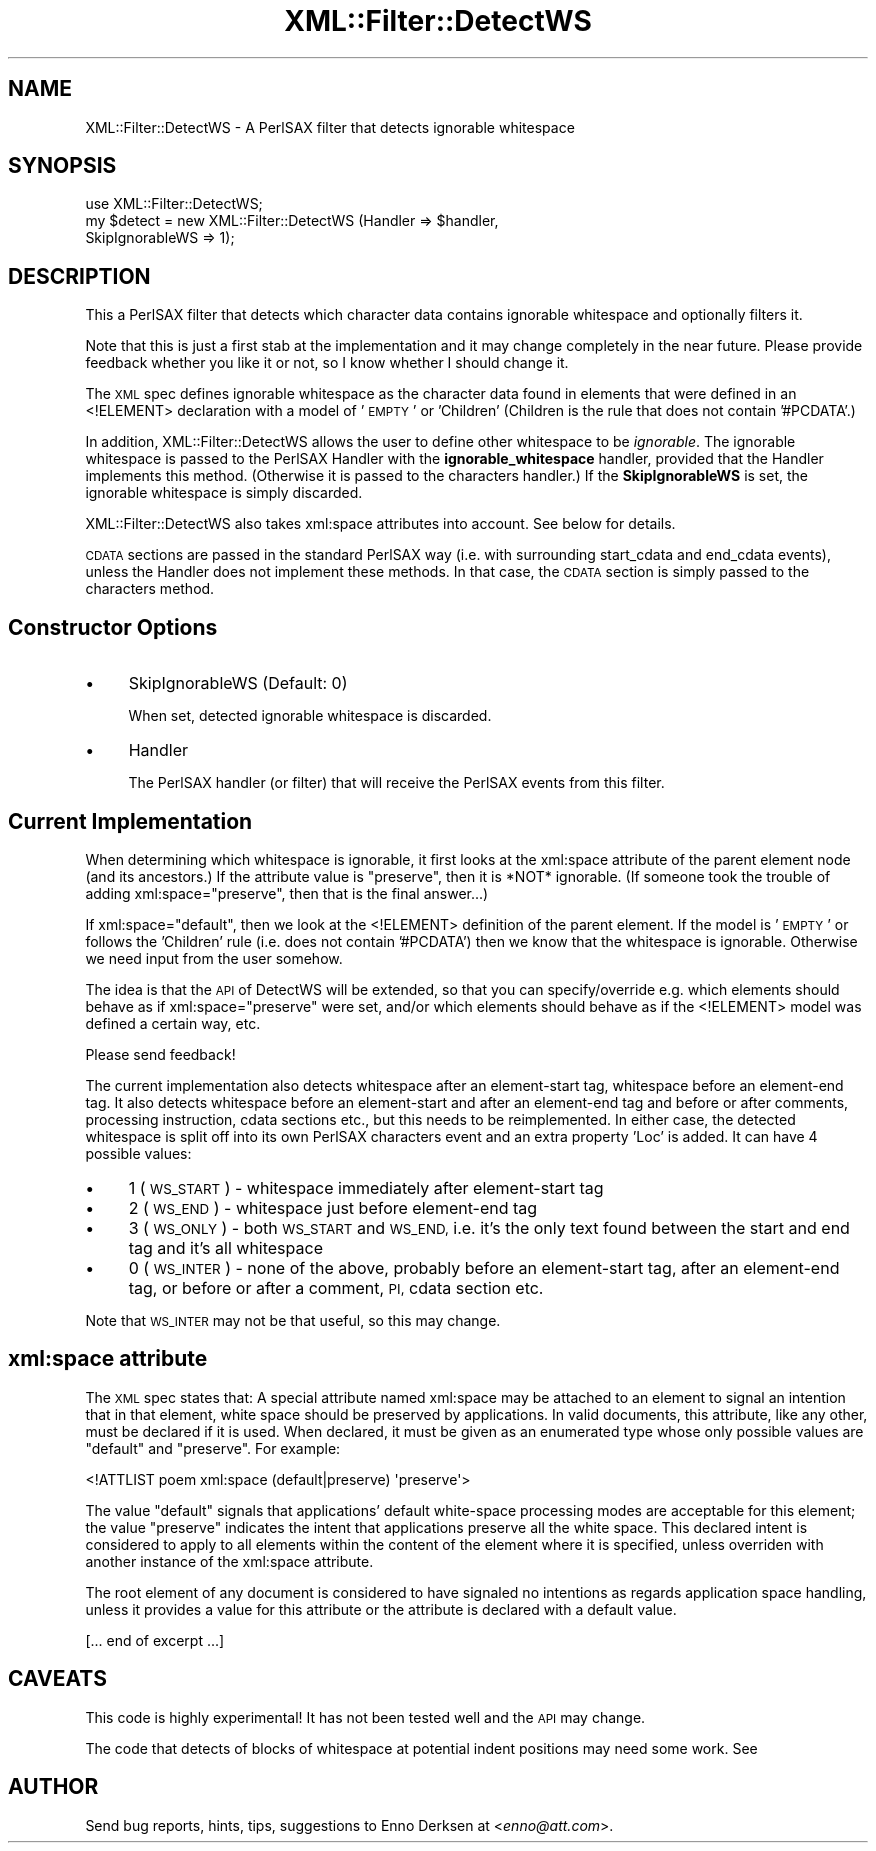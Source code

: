 .\" Automatically generated by Pod::Man 2.27 (Pod::Simple 3.28)
.\"
.\" Standard preamble:
.\" ========================================================================
.de Sp \" Vertical space (when we can't use .PP)
.if t .sp .5v
.if n .sp
..
.de Vb \" Begin verbatim text
.ft CW
.nf
.ne \\$1
..
.de Ve \" End verbatim text
.ft R
.fi
..
.\" Set up some character translations and predefined strings.  \*(-- will
.\" give an unbreakable dash, \*(PI will give pi, \*(L" will give a left
.\" double quote, and \*(R" will give a right double quote.  \*(C+ will
.\" give a nicer C++.  Capital omega is used to do unbreakable dashes and
.\" therefore won't be available.  \*(C` and \*(C' expand to `' in nroff,
.\" nothing in troff, for use with C<>.
.tr \(*W-
.ds C+ C\v'-.1v'\h'-1p'\s-2+\h'-1p'+\s0\v'.1v'\h'-1p'
.ie n \{\
.    ds -- \(*W-
.    ds PI pi
.    if (\n(.H=4u)&(1m=24u) .ds -- \(*W\h'-12u'\(*W\h'-12u'-\" diablo 10 pitch
.    if (\n(.H=4u)&(1m=20u) .ds -- \(*W\h'-12u'\(*W\h'-8u'-\"  diablo 12 pitch
.    ds L" ""
.    ds R" ""
.    ds C` ""
.    ds C' ""
'br\}
.el\{\
.    ds -- \|\(em\|
.    ds PI \(*p
.    ds L" ``
.    ds R" ''
.    ds C`
.    ds C'
'br\}
.\"
.\" Escape single quotes in literal strings from groff's Unicode transform.
.ie \n(.g .ds Aq \(aq
.el       .ds Aq '
.\"
.\" If the F register is turned on, we'll generate index entries on stderr for
.\" titles (.TH), headers (.SH), subsections (.SS), items (.Ip), and index
.\" entries marked with X<> in POD.  Of course, you'll have to process the
.\" output yourself in some meaningful fashion.
.\"
.\" Avoid warning from groff about undefined register 'F'.
.de IX
..
.nr rF 0
.if \n(.g .if rF .nr rF 1
.if (\n(rF:(\n(.g==0)) \{
.    if \nF \{
.        de IX
.        tm Index:\\$1\t\\n%\t"\\$2"
..
.        if !\nF==2 \{
.            nr % 0
.            nr F 2
.        \}
.    \}
.\}
.rr rF
.\"
.\" Accent mark definitions (@(#)ms.acc 1.5 88/02/08 SMI; from UCB 4.2).
.\" Fear.  Run.  Save yourself.  No user-serviceable parts.
.    \" fudge factors for nroff and troff
.if n \{\
.    ds #H 0
.    ds #V .8m
.    ds #F .3m
.    ds #[ \f1
.    ds #] \fP
.\}
.if t \{\
.    ds #H ((1u-(\\\\n(.fu%2u))*.13m)
.    ds #V .6m
.    ds #F 0
.    ds #[ \&
.    ds #] \&
.\}
.    \" simple accents for nroff and troff
.if n \{\
.    ds ' \&
.    ds ` \&
.    ds ^ \&
.    ds , \&
.    ds ~ ~
.    ds /
.\}
.if t \{\
.    ds ' \\k:\h'-(\\n(.wu*8/10-\*(#H)'\'\h"|\\n:u"
.    ds ` \\k:\h'-(\\n(.wu*8/10-\*(#H)'\`\h'|\\n:u'
.    ds ^ \\k:\h'-(\\n(.wu*10/11-\*(#H)'^\h'|\\n:u'
.    ds , \\k:\h'-(\\n(.wu*8/10)',\h'|\\n:u'
.    ds ~ \\k:\h'-(\\n(.wu-\*(#H-.1m)'~\h'|\\n:u'
.    ds / \\k:\h'-(\\n(.wu*8/10-\*(#H)'\z\(sl\h'|\\n:u'
.\}
.    \" troff and (daisy-wheel) nroff accents
.ds : \\k:\h'-(\\n(.wu*8/10-\*(#H+.1m+\*(#F)'\v'-\*(#V'\z.\h'.2m+\*(#F'.\h'|\\n:u'\v'\*(#V'
.ds 8 \h'\*(#H'\(*b\h'-\*(#H'
.ds o \\k:\h'-(\\n(.wu+\w'\(de'u-\*(#H)/2u'\v'-.3n'\*(#[\z\(de\v'.3n'\h'|\\n:u'\*(#]
.ds d- \h'\*(#H'\(pd\h'-\w'~'u'\v'-.25m'\f2\(hy\fP\v'.25m'\h'-\*(#H'
.ds D- D\\k:\h'-\w'D'u'\v'-.11m'\z\(hy\v'.11m'\h'|\\n:u'
.ds th \*(#[\v'.3m'\s+1I\s-1\v'-.3m'\h'-(\w'I'u*2/3)'\s-1o\s+1\*(#]
.ds Th \*(#[\s+2I\s-2\h'-\w'I'u*3/5'\v'-.3m'o\v'.3m'\*(#]
.ds ae a\h'-(\w'a'u*4/10)'e
.ds Ae A\h'-(\w'A'u*4/10)'E
.    \" corrections for vroff
.if v .ds ~ \\k:\h'-(\\n(.wu*9/10-\*(#H)'\s-2\u~\d\s+2\h'|\\n:u'
.if v .ds ^ \\k:\h'-(\\n(.wu*10/11-\*(#H)'\v'-.4m'^\v'.4m'\h'|\\n:u'
.    \" for low resolution devices (crt and lpr)
.if \n(.H>23 .if \n(.V>19 \
\{\
.    ds : e
.    ds 8 ss
.    ds o a
.    ds d- d\h'-1'\(ga
.    ds D- D\h'-1'\(hy
.    ds th \o'bp'
.    ds Th \o'LP'
.    ds ae ae
.    ds Ae AE
.\}
.rm #[ #] #H #V #F C
.\" ========================================================================
.\"
.IX Title "XML::Filter::DetectWS 3"
.TH XML::Filter::DetectWS 3 "2000-02-17" "perl v5.18.2" "User Contributed Perl Documentation"
.\" For nroff, turn off justification.  Always turn off hyphenation; it makes
.\" way too many mistakes in technical documents.
.if n .ad l
.nh
.SH "NAME"
XML::Filter::DetectWS \- A PerlSAX filter that detects ignorable whitespace
.SH "SYNOPSIS"
.IX Header "SYNOPSIS"
.Vb 1
\& use XML::Filter::DetectWS;
\&
\& my $detect = new XML::Filter::DetectWS (Handler => $handler,
\&                                         SkipIgnorableWS => 1);
.Ve
.SH "DESCRIPTION"
.IX Header "DESCRIPTION"
This a PerlSAX filter that detects which character data contains 
ignorable whitespace and optionally filters it.
.PP
Note that this is just a first stab at the implementation and it may
change completely in the near future. Please provide feedback whether
you like it or not, so I know whether I should change it.
.PP
The \s-1XML\s0 spec defines ignorable whitespace as the character data found in elements
that were defined in an <!ELEMENT> declaration with a model of '\s-1EMPTY\s0' or
\&'Children' (Children is the rule that does not contain '#PCDATA'.)
.PP
In addition, XML::Filter::DetectWS allows the user to define other whitespace to 
be \fIignorable\fR. The ignorable whitespace is passed to the PerlSAX Handler with
the \fBignorable_whitespace\fR handler, provided that the Handler implements this 
method. (Otherwise it is passed to the characters handler.)
If the \fBSkipIgnorableWS\fR is set, the ignorable whitespace is simply
discarded.
.PP
XML::Filter::DetectWS also takes xml:space attributes into account. See below
for details.
.PP
\&\s-1CDATA\s0 sections are passed in the standard PerlSAX way (i.e. with surrounding
start_cdata and end_cdata events), unless the Handler does not implement these
methods. In that case, the \s-1CDATA\s0 section is simply passed to the characters 
method.
.SH "Constructor Options"
.IX Header "Constructor Options"
.IP "\(bu" 4
SkipIgnorableWS (Default: 0)
.Sp
When set, detected ignorable whitespace is discarded.
.IP "\(bu" 4
Handler
.Sp
The PerlSAX handler (or filter) that will receive the PerlSAX events from this 
filter.
.SH "Current Implementation"
.IX Header "Current Implementation"
When determining which whitespace is ignorable, it first looks at the
xml:space attribute of the parent element node (and its ancestors.) 
If the attribute value is \*(L"preserve\*(R", then it is *NOT* ignorable.
(If someone took the trouble of adding xml:space=\*(L"preserve\*(R", then that is
the final answer...)
.PP
If xml:space=\*(L"default\*(R", then we look at the <!ELEMENT> definition of the parent
element. If the model is '\s-1EMPTY\s0' or follows the 'Children' rule (i.e. does not
contain '#PCDATA') then we know that the whitespace is ignorable.
Otherwise we need input from the user somehow.
.PP
The idea is that the \s-1API\s0 of DetectWS will be extended, so that you can
specify/override e.g. which elements should behave as if xml:space=\*(L"preserve\*(R" 
were set, and/or which elements should behave as if the <!ELEMENT> model was
defined a certain way, etc.
.PP
Please send feedback!
.PP
The current implementation also detects whitespace after an element-start tag,
whitespace before an element-end tag. 
It also detects whitespace before an element-start and after an element-end tag
and before or after comments, processing instruction, cdata sections etc.,
but this needs to be reimplemented.
In either case, the detected whitespace is split off into its own PerlSAX
characters event and an extra property 'Loc' is added. It can have 4 possible
values:
.IP "\(bu" 4
1 (\s-1WS_START\s0) \- whitespace immediately after element-start tag
.IP "\(bu" 4
2 (\s-1WS_END\s0) \- whitespace just before element-end tag
.IP "\(bu" 4
3 (\s-1WS_ONLY\s0) \- both \s-1WS_START\s0 and \s-1WS_END,\s0 i.e. it's the only text found between the start and end tag and it's all whitespace
.IP "\(bu" 4
0 (\s-1WS_INTER\s0) \- none of the above, probably before an element-start tag,
after an element-end tag, or before or after a comment, \s-1PI,\s0 cdata section etc.
.PP
Note that \s-1WS_INTER\s0 may not be that useful, so this may change.
.SH "xml:space attribute"
.IX Header "xml:space attribute"
The \s-1XML\s0 spec states that: A special attribute
named xml:space may be attached to an element
to signal an intention that in that element,
white space should be preserved by applications.
In valid documents, this attribute, like any other, must be 
declared if it is used.
When declared, it must be given as an 
enumerated type whose only
possible values are \*(L"default\*(R" and \*(L"preserve\*(R".
For example:
.PP
.Vb 1
\& <!ATTLIST poem   xml:space (default|preserve) \*(Aqpreserve\*(Aq>
.Ve
.PP
The value \*(L"default\*(R" signals that applications'
default white-space processing modes are acceptable for this element; the
value \*(L"preserve\*(R" indicates the intent that applications preserve
all the white space.
This declared intent is considered to apply to all elements within the content
of the element where it is specified, unless overriden with another instance
of the xml:space attribute.
.PP
The root element of any document
is considered to have signaled no intentions as regards application space
handling, unless it provides a value for 
this attribute or the attribute is declared with a default value.
.PP
[... end of excerpt ...]
.SH "CAVEATS"
.IX Header "CAVEATS"
This code is highly experimental! 
It has not been tested well and the \s-1API\s0 may change.
.PP
The code that detects of blocks of whitespace at potential indent positions
may need some work. See
.SH "AUTHOR"
.IX Header "AUTHOR"
Send bug reports, hints, tips, suggestions to Enno Derksen at
<\fIenno@att.com\fR>.
